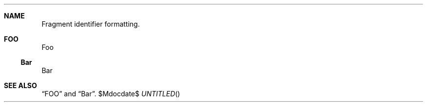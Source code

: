 .Dt ANCHORS 1
.Dd $Mdocdate$
.Sh NAME
Fragment identifier formatting.
.
.Sh FOO
Foo
.Ss Bar
Bar
.
.Sh SEE ALSO
.Sx FOO
and
.Sx Bar .
